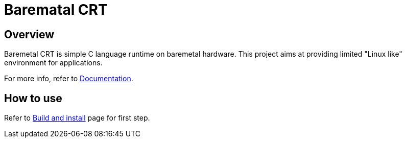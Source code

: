 
= Barematal CRT

== Overview

Baremetal CRT is simple C language runtime on baremetal hardware.
This project aims at providing limited "Linux like" environment for applications.

For more info, refer to xref:doc/index.adoc[Documentation].


== How to use

Refer to xref:doc/build.adoc[Build and install] page for first step.
